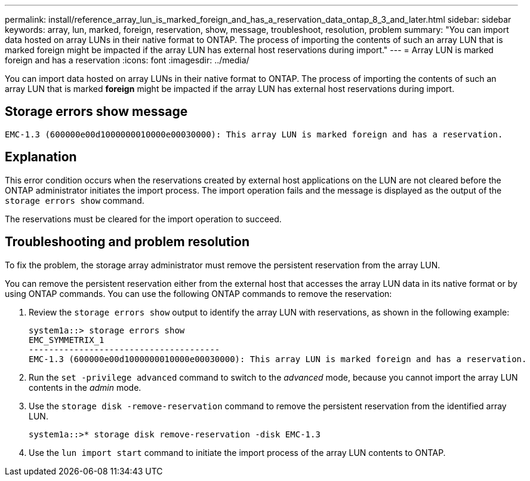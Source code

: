 ---
permalink: install/reference_array_lun_is_marked_foreign_and_has_a_reservation_data_ontap_8_3_and_later.html
sidebar: sidebar
keywords: array, lun, marked, foreign, reservation, show, message, troubleshoot, resolution, problem
summary: "You can import data hosted on array LUNs in their native format to ONTAP. The process of importing the contents of such an array LUN that is marked foreign might be impacted if the array LUN has external host reservations during import."
---
= Array LUN is marked foreign and has a reservation
:icons: font
:imagesdir: ../media/

[.lead]
You can import data hosted on array LUNs in their native format to ONTAP. The process of importing the contents of such an array LUN that is marked *foreign* might be impacted if the array LUN has external host reservations during import.

== Storage errors show message

----

EMC-1.3 (600000e00d1000000010000e00030000): This array LUN is marked foreign and has a reservation.
----

== Explanation

This error condition occurs when the reservations created by external host applications on the LUN are not cleared before the ONTAP administrator initiates the import process. The import operation fails and the message is displayed as the output of the `storage errors show` command.

The reservations must be cleared for the import operation to succeed.

== Troubleshooting and problem resolution

To fix the problem, the storage array administrator must remove the persistent reservation from the array LUN.

You can remove the persistent reservation either from the external host that accesses the array LUN data in its native format or by using ONTAP commands. You can use the following ONTAP commands to remove the reservation:

. Review the `storage errors show` output to identify the array LUN with reservations, as shown in the following example:
+
----

system1a::> storage errors show
EMC_SYMMETRIX_1
--------------------------------------
EMC-1.3 (600000e00d1000000010000e00030000): This array LUN is marked foreign and has a reservation.
----

. Run the `set -privilege advanced` command to switch to the _advanced_ mode, because you cannot import the array LUN contents in the _admin_ mode.
. Use the `storage disk -remove-reservation` command to remove the persistent reservation from the identified array LUN.
+
----

system1a::>* storage disk remove-reservation -disk EMC-1.3
----

. Use the `lun import start` command to initiate the import process of the array LUN contents to ONTAP.

